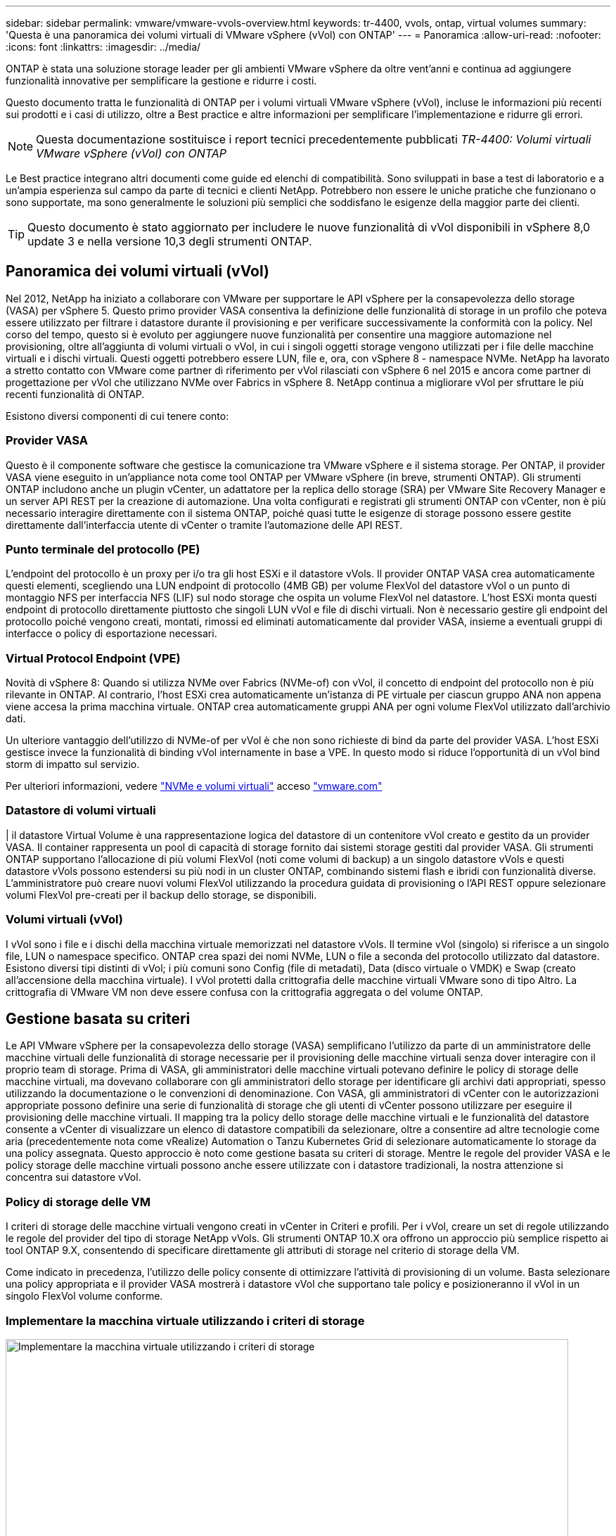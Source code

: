 ---
sidebar: sidebar 
permalink: vmware/vmware-vvols-overview.html 
keywords: tr-4400, vvols, ontap, virtual volumes 
summary: 'Questa è una panoramica dei volumi virtuali di VMware vSphere (vVol) con ONTAP' 
---
= Panoramica
:allow-uri-read: 
:nofooter: 
:icons: font
:linkattrs: 
:imagesdir: ../media/


[role="lead"]
ONTAP è stata una soluzione storage leader per gli ambienti VMware vSphere da oltre vent'anni e continua ad aggiungere funzionalità innovative per semplificare la gestione e ridurre i costi.

Questo documento tratta le funzionalità di ONTAP per i volumi virtuali VMware vSphere (vVol), incluse le informazioni più recenti sui prodotti e i casi di utilizzo, oltre a Best practice e altre informazioni per semplificare l'implementazione e ridurre gli errori.


NOTE: Questa documentazione sostituisce i report tecnici precedentemente pubblicati _TR-4400: Volumi virtuali VMware vSphere (vVol) con ONTAP_

Le Best practice integrano altri documenti come guide ed elenchi di compatibilità. Sono sviluppati in base a test di laboratorio e a un'ampia esperienza sul campo da parte di tecnici e clienti NetApp. Potrebbero non essere le uniche pratiche che funzionano o sono supportate, ma sono generalmente le soluzioni più semplici che soddisfano le esigenze della maggior parte dei clienti.


TIP: Questo documento è stato aggiornato per includere le nuove funzionalità di vVol disponibili in vSphere 8,0 update 3 e nella versione 10,3 degli strumenti ONTAP.



== Panoramica dei volumi virtuali (vVol)

Nel 2012, NetApp ha iniziato a collaborare con VMware per supportare le API vSphere per la consapevolezza dello storage (VASA) per vSphere 5. Questo primo provider VASA consentiva la definizione delle funzionalità di storage in un profilo che poteva essere utilizzato per filtrare i datastore durante il provisioning e per verificare successivamente la conformità con la policy. Nel corso del tempo, questo si è evoluto per aggiungere nuove funzionalità per consentire una maggiore automazione nel provisioning, oltre all'aggiunta di volumi virtuali o vVol, in cui i singoli oggetti storage vengono utilizzati per i file delle macchine virtuali e i dischi virtuali. Questi oggetti potrebbero essere LUN, file e, ora, con vSphere 8 - namespace NVMe. NetApp ha lavorato a stretto contatto con VMware come partner di riferimento per vVol rilasciati con vSphere 6 nel 2015 e ancora come partner di progettazione per vVol che utilizzano NVMe over Fabrics in vSphere 8. NetApp continua a migliorare vVol per sfruttare le più recenti funzionalità di ONTAP.

Esistono diversi componenti di cui tenere conto:



=== Provider VASA

Questo è il componente software che gestisce la comunicazione tra VMware vSphere e il sistema storage. Per ONTAP, il provider VASA viene eseguito in un'appliance nota come tool ONTAP per VMware vSphere (in breve, strumenti ONTAP). Gli strumenti ONTAP includono anche un plugin vCenter, un adattatore per la replica dello storage (SRA) per VMware Site Recovery Manager e un server API REST per la creazione di automazione. Una volta configurati e registrati gli strumenti ONTAP con vCenter, non è più necessario interagire direttamente con il sistema ONTAP, poiché quasi tutte le esigenze di storage possono essere gestite direttamente dall'interfaccia utente di vCenter o tramite l'automazione delle API REST.



=== Punto terminale del protocollo (PE)

L'endpoint del protocollo è un proxy per i/o tra gli host ESXi e il datastore vVols. Il provider ONTAP VASA crea automaticamente questi elementi, scegliendo una LUN endpoint di protocollo (4MB GB) per volume FlexVol del datastore vVol o un punto di montaggio NFS per interfaccia NFS (LIF) sul nodo storage che ospita un volume FlexVol nel datastore. L'host ESXi monta questi endpoint di protocollo direttamente piuttosto che singoli LUN vVol e file di dischi virtuali. Non è necessario gestire gli endpoint del protocollo poiché vengono creati, montati, rimossi ed eliminati automaticamente dal provider VASA, insieme a eventuali gruppi di interfacce o policy di esportazione necessari.



=== Virtual Protocol Endpoint (VPE)

Novità di vSphere 8: Quando si utilizza NVMe over Fabrics (NVMe-of) con vVol, il concetto di endpoint del protocollo non è più rilevante in ONTAP. Al contrario, l'host ESXi crea automaticamente un'istanza di PE virtuale per ciascun gruppo ANA non appena viene accesa la prima macchina virtuale. ONTAP crea automaticamente gruppi ANA per ogni volume FlexVol utilizzato dall'archivio dati.

Un ulteriore vantaggio dell'utilizzo di NVMe-of per vVol è che non sono richieste di bind da parte del provider VASA. L'host ESXi gestisce invece la funzionalità di binding vVol internamente in base a VPE. In questo modo si riduce l'opportunità di un vVol bind storm di impatto sul servizio.

Per ulteriori informazioni, vedere https://docs.vmware.com/en/VMware-vSphere/8.0/vsphere-storage/GUID-23B47AAC-6A31-466C-84F9-8CF8F1CDD149.html["NVMe e volumi virtuali"^] acceso https://docs.vmware.com/en/VMware-vSphere/8.0/vsphere-storage/GUID-23B47AAC-6A31-466C-84F9-8CF8F1CDD149.html["vmware.com"^]



=== Datastore di volumi virtuali

| il datastore Virtual Volume è una rappresentazione logica del datastore di un contenitore vVol creato e gestito da un provider VASA. Il container rappresenta un pool di capacità di storage fornito dai sistemi storage gestiti dal provider VASA. Gli strumenti ONTAP supportano l'allocazione di più volumi FlexVol (noti come volumi di backup) a un singolo datastore vVols e questi datastore vVols possono estendersi su più nodi in un cluster ONTAP, combinando sistemi flash e ibridi con funzionalità diverse. L'amministratore può creare nuovi volumi FlexVol utilizzando la procedura guidata di provisioning o l'API REST oppure selezionare volumi FlexVol pre-creati per il backup dello storage, se disponibili.



=== Volumi virtuali (vVol)

I vVol sono i file e i dischi della macchina virtuale memorizzati nel datastore vVols. Il termine vVol (singolo) si riferisce a un singolo file, LUN o namespace specifico. ONTAP crea spazi dei nomi NVMe, LUN o file a seconda del protocollo utilizzato dal datastore. Esistono diversi tipi distinti di vVol; i più comuni sono Config (file di metadati), Data (disco virtuale o VMDK) e Swap (creato all'accensione della macchina virtuale). I vVol protetti dalla crittografia delle macchine virtuali VMware sono di tipo Altro. La crittografia di VMware VM non deve essere confusa con la crittografia aggregata o del volume ONTAP.



== Gestione basata su criteri

Le API VMware vSphere per la consapevolezza dello storage (VASA) semplificano l'utilizzo da parte di un amministratore delle macchine virtuali delle funzionalità di storage necessarie per il provisioning delle macchine virtuali senza dover interagire con il proprio team di storage. Prima di VASA, gli amministratori delle macchine virtuali potevano definire le policy di storage delle macchine virtuali, ma dovevano collaborare con gli amministratori dello storage per identificare gli archivi dati appropriati, spesso utilizzando la documentazione o le convenzioni di denominazione. Con VASA, gli amministratori di vCenter con le autorizzazioni appropriate possono definire una serie di funzionalità di storage che gli utenti di vCenter possono utilizzare per eseguire il provisioning delle macchine virtuali. Il mapping tra la policy dello storage delle macchine virtuali e le funzionalità del datastore consente a vCenter di visualizzare un elenco di datastore compatibili da selezionare, oltre a consentire ad altre tecnologie come aria (precedentemente nota come vRealize) Automation o Tanzu Kubernetes Grid di selezionare automaticamente lo storage da una policy assegnata. Questo approccio è noto come gestione basata su criteri di storage. Mentre le regole del provider VASA e le policy storage delle macchine virtuali possono anche essere utilizzate con i datastore tradizionali, la nostra attenzione si concentra sui datastore vVol.



=== Policy di storage delle VM

I criteri di storage delle macchine virtuali vengono creati in vCenter in Criteri e profili. Per i vVol, creare un set di regole utilizzando le regole del provider del tipo di storage NetApp vVols. Gli strumenti ONTAP 10.X ora offrono un approccio più semplice rispetto ai tool ONTAP 9.X, consentendo di specificare direttamente gli attributi di storage nel criterio di storage della VM.

Come indicato in precedenza, l'utilizzo delle policy consente di ottimizzare l'attività di provisioning di un volume. Basta selezionare una policy appropriata e il provider VASA mostrerà i datastore vVol che supportano tale policy e posizioneranno il vVol in un singolo FlexVol volume conforme.



=== Implementare la macchina virtuale utilizzando i criteri di storage

image::vvols-image3.png[Implementare la macchina virtuale utilizzando i criteri di storage,800,480]

Una volta eseguito il provisioning di una VM, il provider VASA continuerà a verificare la conformità e avviserà l'amministratore della VM tramite un allarme in vCenter quando il volume di backup non è più conforme alla policy.



=== Conformità delle policy di storage delle macchine virtuali

image::vvols-image4.png[Conformità alle policy di storage delle macchine virtuali,320,100]



== Supporto vVol NetApp

ONTAP ha supportato la specifica VASA dalla sua versione iniziale nel 2012. Sebbene altri sistemi storage NetApp possano supportare VASA, questo documento si concentra sulle versioni attualmente supportate di ONTAP 9.



=== ONTAP

Oltre a ONTAP 9 su sistemi AFF, ASA e FAS, NetApp supporta i carichi di lavoro VMware su ONTAP Select, Amazon FSX per NetApp con VMware Cloud su AWS, la soluzione Azure NetApp Files con Azure VMware, Cloud Volumes Service con Google Cloud VMware Engine e NetApp Private Storage in Equinix, tuttavia, le funzionalità specifiche possono variare in base al provider di servizi e alla connettività di rete disponibile. È inoltre disponibile l'accesso dai guest vSphere ai dati memorizzati in tali configurazioni e a Cloud Volumes ONTAP.

Al momento della pubblicazione, gli ambienti hyperscaler sono limitati solo agli archivi dati NFS v3 tradizionali, pertanto i vVol sono disponibili solo con sistemi ONTAP on-premise o con sistemi connessi al cloud che offrono la funzionalità completa di sistemi on-premise come quelli ospitati da partner e provider di servizi NetApp in tutto il mondo.

_Per ulteriori informazioni su ONTAP, vedere https://docs.netapp.com/us-en/ontap-family/["Documentazione del prodotto ONTAP"^]_

_Per ulteriori informazioni sulle Best practice di ONTAP e VMware vSphere, vedere link:vmware-vsphere-overview.html["TR-4597"^]_



== Vantaggi dell'utilizzo di vVol con ONTAP

Quando VMware ha introdotto il supporto vVol con VASA 2.0 nel 2015, lo ha descritto come "un framework di integrazione e gestione che offre un nuovo modello operativo per lo storage esterno (SAN/NAS)". Questo modello operativo offre diversi vantaggi insieme allo storage ONTAP.



=== Gestione basata su criteri

Come descritto nella sezione 1,2, la gestione basata su criteri consente di eseguire il provisioning delle macchine virtuali e di gestirle successivamente utilizzando criteri predefiniti. Questo può aiutare le operazioni IT in diversi modi:

* *Aumentare la velocità.* i tool ONTAP eliminano il requisito per l'amministratore di vCenter di aprire i ticket con il team di storage per le attività di provisioning dello storage. Tuttavia, i ruoli RBAC dei tool ONTAP in vCenter e nel sistema ONTAP consentono ancora ai team indipendenti (come i team di storage) o alle attività indipendenti dello stesso team limitando l'accesso a funzioni specifiche, se necessario.
* *Provisioning più intelligente.* le funzionalità del sistema di storage possono essere esposte attraverso le API VASA, consentendo ai flussi di lavoro di provisioning di sfruttare funzionalità avanzate senza che l'amministratore delle macchine virtuali debba comprendere come gestire il sistema di storage.
* *Provisioning più rapido.* diverse funzionalità di storage possono essere supportate in un singolo datastore e selezionate automaticamente in base alla policy della macchina virtuale.
* *Evitare errori.* le policy di storage e macchine virtuali vengono sviluppate in anticipo e applicate in base alle necessità senza dover personalizzare lo storage ogni volta che viene eseguito il provisioning di una macchina virtuale. Gli allarmi di compliance vengono generati quando le funzionalità dello storage si scostano dalle policy definite. Come accennato in precedenza, gli SCP rendono il provisioning iniziale prevedibile e ripetibile, mentre basare le policy di storage delle macchine virtuali sugli SCP garantisce un posizionamento preciso.
* *Migliore gestione della capacità.* Gli strumenti VASA e ONTAP consentono di vedere la capacità dello storage fino al singolo livello di aggregato, se necessario, e fornire più livelli di avviso in caso di esaurimento della capacità.




=== Gestione granulare delle macchine virtuali nella moderna SAN

I sistemi storage SAN che utilizzano Fibre Channel e iSCSI sono stati i primi ad essere supportati da VMware per ESX, ma non hanno la capacità di gestire singoli file e dischi VM dal sistema storage. Al contrario, vengono forniti i LUN e VMFS gestisce i singoli file. Questo rende difficile per il sistema storage gestire direttamente le performance, la clonazione e la protezione dello storage delle singole macchine virtuali. VVol offre una granularità dello storage di cui già godono i clienti che utilizzano lo storage NFS, con le solide funzionalità SAN ad alte performance di ONTAP.

Ora, con gli strumenti vSphere 8 e ONTAP per VMware vSphere 9.12 e versioni successive, gli stessi controlli granulari utilizzati da vVol per i protocolli basati su SCSI legacy sono ora disponibili nella MODERNA SAN Fibre Channel che utilizza NVMe over Fabrics per ottenere performance ancora maggiori su larga scala. Con vSphere 8.0 update 1, è ora possibile implementare una soluzione NVMe end-to-end completa utilizzando vVol senza alcuna traduzione i/o nello stack di storage dell'hypervisor.



=== Maggiori funzionalità di offload dello storage

Mentre VAAI offre una varietà di operazioni che vengono trasferite allo storage, ci sono alcune lacune che vengono affrontate dal provider VASA. SAN VAAI non è in grado di trasferire le snapshot gestite da VMware al sistema storage. NFS VAAI è in grado di trasferire le snapshot gestite da macchine virtuali, ma esistono dei limiti per una macchina virtuale con snapshot native dello storage. Poiché i vVol utilizzano LUN, spazi dei nomi o file singoli per i dischi delle macchine virtuali, ONTAP può clonare in modo rapido ed efficiente i file o le LUN per creare snapshot granulari delle macchine virtuali che non richiedono più file delta. Inoltre, NFS VAAI non supporta operazioni di offload dei cloni per le migrazioni vMotion di storage a caldo (attivate). La macchina virtuale deve essere spenta per consentire l'offload della migrazione quando si utilizza VAAI con datastore NFS tradizionali. Il provider VASA negli strumenti ONTAP consente cloni quasi istantanei ed efficienti in termini di storage per le migrazioni a caldo e a freddo e supporta anche copie quasi istantanee per le migrazioni tra volumi di vVol. Grazie a questi significativi vantaggi in termini di efficienza dello storage, è possibile sfruttare al meglio i carichi di lavoro vVol in base a. https://www.netapp.com/pdf.html?item=/media/8207-flyer-efficiency-guaranteepdf.pdf["Garanzia di efficienza"] programma. Allo stesso modo, se i cloni cross-volume con VAAI non soddisfano i tuoi requisiti, sarai in grado di risolvere le sfide per il tuo business grazie ai miglioramenti nell'esperienza di copia con i vVol.



=== Casi di utilizzo comuni per i vVol

Oltre a questi vantaggi, vediamo anche questi casi di utilizzo comuni per lo storage vVol:

* *Provisioning su richiesta delle VM*
+
** Cloud privato o provider di servizi IaaS.
** Sfrutta l'automazione e l'orchestrazione tramite la suite aria (in precedenza vRealize), OpenStack, ecc.


* *Dischi di prima classe (FCD)*
+
** VMware Tanzu Kubernetes Grid [TKG] volumi persistenti.
** Fornire servizi di Amazon EBS attraverso una gestione indipendente del ciclo di vita VMDK.


* *Provisioning on-demand delle macchine virtuali temporanee*
+
** Laboratori di test/sviluppo
** Ambienti di training






=== Vantaggi comuni con vVol

Se utilizzato a pieno vantaggio, come nei casi di utilizzo precedenti, i vVol forniscono i seguenti miglioramenti specifici:

* I cloni vengono creati rapidamente all'interno di un singolo volume o su più volumi in un cluster ONTAP, un vantaggio rispetto ai cloni abilitati VAAI tradizionali. Sono inoltre efficienti in termini di storage. I cloni all'interno di un volume utilizzano il clone del file ONTAP, simile ai volumi FlexClone, e memorizzano solo le modifiche dal file/LUN/namespace vVol di origine. In questo modo, le macchine virtuali a lungo termine per la produzione o altri scopi applicativi vengono create rapidamente, occupano poco spazio e possono beneficiare della protezione a livello di macchine virtuali (utilizzando il plug-in NetApp SnapCenter per VMware vSphere, le snapshot gestite da VMware o il backup VADP) e della gestione delle performance (con QoS ONTAP).
* I vVol sono la tecnologia di storage ideale quando si utilizza TKG con vSphere CSI, fornendo classi di storage e capacità discrete gestite dall'amministratore di vCenter.
* Amazon EBS-like Services può essere fornito attraverso FCD perché un FCD VMDK, come suggerisce il nome, è un cittadino di prima classe in vSphere e ha un ciclo di vita che può essere gestito in modo indipendente separato dalle macchine virtuali a cui potrebbe essere collegato.

